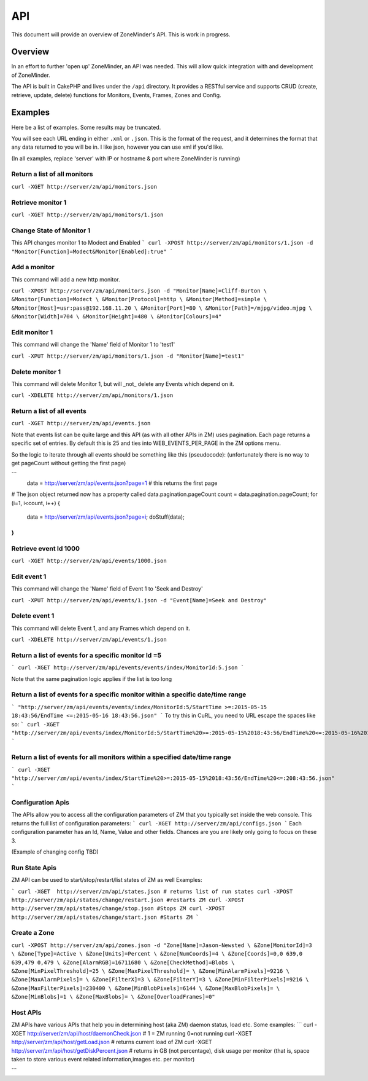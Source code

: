 API
===

This document will provide an overview of ZoneMinder's API. This is work in progress. 

Overview
--------

In an effort to further 'open up' ZoneMinder, an API was needed.  This will
allow quick integration with and development of ZoneMinder.

The API is built in CakePHP and lives under the ``/api`` directory.  It
provides a RESTful service and supports CRUD (create, retrieve, update, delete)
functions for Monitors, Events, Frames, Zones and Config.

Examples
--------

Here be a list of examples.  Some results may be truncated.


You will see each URL ending in either ``.xml`` or ``.json``.  This is the
format of the request, and it determines the format that any data returned to
you will be in.  I like json, however you can use xml if you'd like.

(In all examples, replace 'server' with IP or hostname & port where ZoneMinder is running)

Return a list of all monitors
^^^^^^^^^^^^^^^^^^^^^^^^^^^^^
``curl -XGET http://server/zm/api/monitors.json``

Retrieve monitor 1
^^^^^^^^^^^^^^^^^^
``curl -XGET http://server/zm/api/monitors/1.json``

Change State of Monitor 1
^^^^^^^^^^^^^^^^^^^^^^^^^^
This API changes monitor 1 to Modect and Enabled
```
curl -XPOST http://server/zm/api/monitors/1.json -d "Monitor[Function]=Modect&Monitor[Enabled]:true"
```

Add a monitor
^^^^^^^^^^^^^

This command will add a new http monitor.

``curl -XPOST http://server/zm/api/monitors.json -d "Monitor[Name]=Cliff-Burton \
&Monitor[Function]=Modect \
&Monitor[Protocol]=http \
&Monitor[Method]=simple \
&Monitor[Host]=usr:pass@192.168.11.20 \
&Monitor[Port]=80 \
&Monitor[Path]=/mjpg/video.mjpg \
&Monitor[Width]=704 \
&Monitor[Height]=480 \
&Monitor[Colours]=4"``

Edit monitor 1
^^^^^^^^^^^^^^

This command will change the 'Name' field of Monitor 1 to 'test1'

``curl -XPUT http://server/zm/api/monitors/1.json -d "Monitor[Name]=test1"``

Delete monitor 1
^^^^^^^^^^^^^^^^

This command will delete Monitor 1, but will _not_ delete any Events which
depend on it.


``curl -XDELETE http://server/zm/api/monitors/1.json``

Return a list of all events
^^^^^^^^^^^^^^^^^^^^^^^^^^^

``curl -XGET http://server/zm/api/events.json``

Note that events list can be quite large and this API (as with all other APIs in ZM)
uses pagination. Each page returns a specific set of entries. By default this is 25
and ties into WEB_EVENTS_PER_PAGE in the ZM options menu. 

So the logic to iterate through all events should be something like this (pseudocode):
(unfortunately there is no way to get pageCount without getting the first page)

```
 data = http://server/zm/api/events.json?page=1 # this returns the first page
# The json object returned now has a property called data.pagination.pageCount
count = data.pagination.pageCount;
for (i=1, i<count, i++)
{
   data = http://server/zm/api/events.json?page=i;
   doStuff(data);
}
```

Retrieve event Id 1000
^^^^^^^^^^^^^^^^^^^^^^
``curl -XGET http://server/zm/api/events/1000.json``

Edit event 1
^^^^^^^^^^^^

This command will change the 'Name' field of Event 1 to 'Seek and Destroy'

``curl -XPUT http://server/zm/api/events/1.json -d "Event[Name]=Seek and Destroy"``

Delete event 1
^^^^^^^^^^^^^^
This command will delete Event 1, and any Frames which depend on it.

``curl -XDELETE http://server/zm/api/events/1.json``

Return a list of events for a specific monitor Id =5
^^^^^^^^^^^^^^^^^^^^^^^^^^^^^^^^^^^^^^^^^^^^^^^^^^^^^
```
curl -XGET http://server/zm/api/events/events/index/MonitorId:5.json
```

Note that the same pagination logic applies if the list is too long


Return a list of events for a specific monitor within a specific date/time range
^^^^^^^^^^^^^^^^^^^^^^^^^^^^^^^^^^^^^^^^^^^^^^^^^^^^^^^^^^^^^^^^^^^^^^^^^^^^^^^^^
```
"http://server/zm/api/events/events/index/MonitorId:5/StartTime >=:2015-05-15 18:43:56/EndTime <=:2015-05-16 18:43:56.json"
```
To try this in CuRL, you need to URL escape the spaces like so:
```
curl -XGET  "http://server/zm/api/events/index/MonitorId:5/StartTime%20>=:2015-05-15%2018:43:56/EndTime%20<=:2015-05-16%2018:43:56.json"
```

Return a list of events for all monitors within a specified date/time range
^^^^^^^^^^^^^^^^^^^^^^^^^^^^^^^^^^^^^^^^^^^^^^^^^^^^^^^^^^^^^^^^^^^^^^^^^^
```
curl -XGET "http://server/zm/api/events/index/StartTime%20>=:2015-05-15%2018:43:56/EndTime%20<=:208:43:56.json"
```


Configuration Apis
^^^^^^^^^^^^^^^^^^
The APIs allow you to access all the configuration parameters of ZM that you typically set inside the web console.
This returns the full list of configuration parameters:
```
curl -XGET http://server/zm/api/configs.json
```
Each configuration parameter has an Id, Name, Value and other fields. Chances are you are likely only going to focus on these 3.

(Example of changing config TBD)


Run State Apis
^^^^^^^^^^^^^^^^^^
ZM API can be used to start/stop/restart/list states of  ZM as well
Examples:

```
curl -XGET  http://server/zm/api/states.json # returns list of run states
curl -XPOST  http://server/zm/api/states/change/restart.json #restarts ZM
curl -XPOST  http://server/zm/api/states/change/stop.json #Stops ZM
curl -XPOST  http://server/zm/api/states/change/start.json #Starts ZM
```



Create a Zone
^^^^^^^^^^^^^

``curl -XPOST http://server/zm/api/zones.json -d "Zone[Name]=Jason-Newsted \
&Zone[MonitorId]=3 \
&Zone[Type]=Active \
&Zone[Units]=Percent \
&Zone[NumCoords]=4 \
&Zone[Coords]=0,0 639,0 639,479 0,479 \
&Zone[AlarmRGB]=16711680 \
&Zone[CheckMethod]=Blobs \
&Zone[MinPixelThreshold]=25 \
&Zone[MaxPixelThreshold]= \
&Zone[MinAlarmPixels]=9216 \
&Zone[MaxAlarmPixels]= \
&Zone[FilterX]=3 \
&Zone[FilterY]=3 \
&Zone[MinFilterPixels]=9216 \
&Zone[MaxFilterPixels]=230400 \
&Zone[MinBlobPixels]=6144 \
&Zone[MaxBlobPixels]= \
&Zone[MinBlobs]=1 \
&Zone[MaxBlobs]= \
&Zone[OverloadFrames]=0"``

Host APIs
^^^^^^^^^^
ZM APIs have various APIs that help you in determining host (aka ZM) daemon status, load etc. Some examples:
```
curl -XGET  http://server/zm/api/host/daemonCheck.json # 1 = ZM running 0=not running
curl -XGET  http://server/zm/api/host/getLoad.json # returns current load of ZM
curl -XGET  http://server/zm/api/host/getDiskPercent.json # returns in GB (not percentage), disk usage per monitor (that is, space taken to store various event related information,images etc. per monitor) 

```
